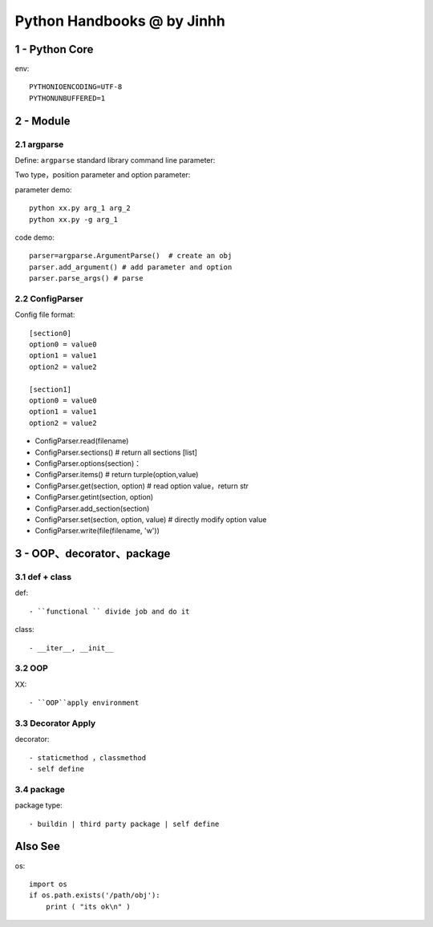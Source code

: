 ==============================
Python Handbooks @ by Jinhh 
==============================

1 - Python Core  
-----------

env::

    PYTHONIOENCODING=UTF-8 
    PYTHONUNBUFFERED=1 

2 - Module 
---------------

2.1 argparse
==========

Define: ``argparse`` standard library command line parameter::

Two type，position parameter and option parameter:

parameter demo::

    python xx.py arg_1 arg_2
    python xx.py -g arg_1 

code demo::

    parser=argparse.ArgumentParse()  # create an obj
    parser.add_argument() # add parameter and option
    parser.parse_args() # parse
    
2.2 ConfigParser
============

Config file format::

    [section0] 
    option0 = value0 
    option1 = value1 
    option2 = value2 

    [section1] 
    option0 = value0 
    option1 = value1 
    option2 = value2

- ConfigParser.read(filename)
- ConfigParser.sections()                  # return all sections [list]
- ConfigParser.options(section)：
- ConfigParser.items()                     # return turple(option,value)
- ConfigParser.get(section, option)        # read option value，return str
- ConfigParser.getint(section, option)
- ConfigParser.add_section(section)
- ConfigParser.set(section, option, value) # directly modify option value
- ConfigParser.write(file(filename, 'w'))

3 - OOP、decorator、package
-----------------------

3.1 def + class 
==================

def::
    
    - ``functional `` divide job and do it 

class::
    
    - __iter__, __init__

3.2 OOP
=================

XX::

    - ``OOP``apply environment


3.3 Decorator Apply 
===================

decorator::

    - staticmethod ，classmethod
    - self define 

3.4 package
==============

package type::

    - buildin | third party package | self define 

Also See
--------

os::

    import os
    if os.path.exists('/path/obj'):
        print ( "its ok\n" )

